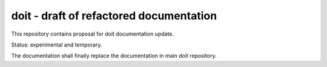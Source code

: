 ========================================
doit - draft of refactored documentation
========================================

This repository contains proposal for doit documentation update.

Status: experimental and temporary.

The documentation shall finally replace the documentation in main doit repository.
